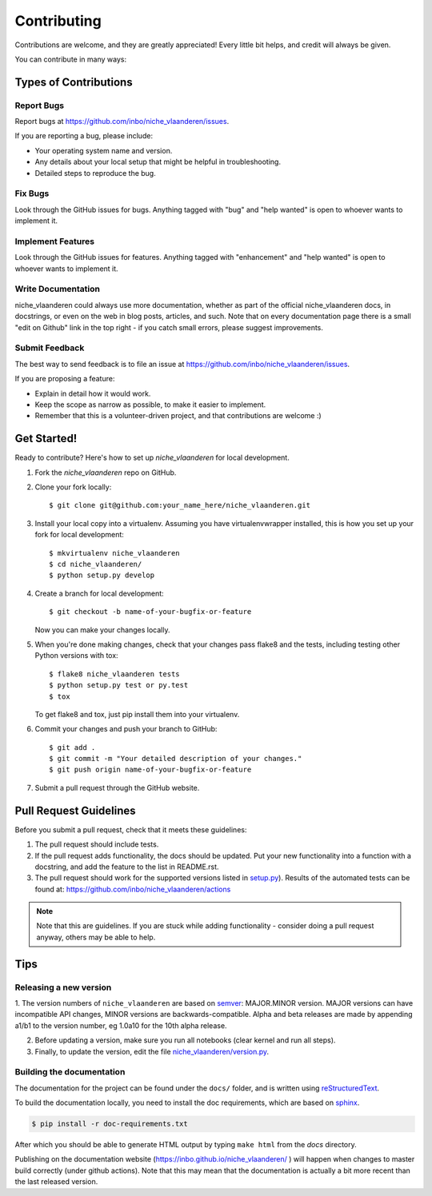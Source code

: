 .. highlight:: shell

============
Contributing
============

Contributions are welcome, and they are greatly appreciated! Every
little bit helps, and credit will always be given.

You can contribute in many ways:

Types of Contributions
----------------------

Report Bugs
~~~~~~~~~~~

Report bugs at https://github.com/inbo/niche_vlaanderen/issues.

If you are reporting a bug, please include:

* Your operating system name and version.
* Any details about your local setup that might be helpful in troubleshooting.
* Detailed steps to reproduce the bug.

Fix Bugs
~~~~~~~~

Look through the GitHub issues for bugs. Anything tagged with "bug"
and "help wanted" is open to whoever wants to implement it.

Implement Features
~~~~~~~~~~~~~~~~~~

Look through the GitHub issues for features. Anything tagged with "enhancement"
and "help wanted" is open to whoever wants to implement it.

Write Documentation
~~~~~~~~~~~~~~~~~~~

niche_vlaanderen could always use more documentation, whether as part of the
official niche_vlaanderen docs, in docstrings, or even on the web in blog posts,
articles, and such. Note that on every documentation page there is a small "edit on Github" link in the top right - if you catch small errors, please suggest improvements.

Submit Feedback
~~~~~~~~~~~~~~~

The best way to send feedback is to file an issue at https://github.com/inbo/niche_vlaanderen/issues.

If you are proposing a feature:

* Explain in detail how it would work.
* Keep the scope as narrow as possible, to make it easier to implement.
* Remember that this is a volunteer-driven project, and that contributions
  are welcome :)

Get Started!
------------

Ready to contribute? Here's how to set up `niche_vlaanderen` for local development.

1. Fork the `niche_vlaanderen` repo on GitHub.
2. Clone your fork locally::

    $ git clone git@github.com:your_name_here/niche_vlaanderen.git

3. Install your local copy into a virtualenv. Assuming you have virtualenvwrapper installed, this is how you set up your fork for local development::

    $ mkvirtualenv niche_vlaanderen
    $ cd niche_vlaanderen/
    $ python setup.py develop

4. Create a branch for local development::

    $ git checkout -b name-of-your-bugfix-or-feature

   Now you can make your changes locally.

5. When you're done making changes, check that your changes pass flake8 and the tests, including testing other Python versions with tox::

    $ flake8 niche_vlaanderen tests
    $ python setup.py test or py.test
    $ tox

   To get flake8 and tox, just pip install them into your virtualenv.

6. Commit your changes and push your branch to GitHub::

    $ git add .
    $ git commit -m "Your detailed description of your changes."
    $ git push origin name-of-your-bugfix-or-feature

7. Submit a pull request through the GitHub website.

Pull Request Guidelines
-----------------------

Before you submit a pull request, check that it meets these guidelines:

1. The pull request should include tests.
2. If the pull request adds functionality, the docs should be updated. Put
   your new functionality into a function with a docstring, and add the
   feature to the list in README.rst.
3. The pull request should work for the supported versions listed in `setup.py <https://github.com/inbo/niche_vlaanderen/blob/master/setup.py>`_).
   Results of the automated tests can be found at: https://github.com/inbo/niche_vlaanderen/actions

.. note::
    Note that this are guidelines. If you are stuck while adding functionality
    - consider doing a pull request anyway, others may be able to help.

Tips
----

Releasing a new version
~~~~~~~~~~~~~~~~~~~~~~~
1. The version numbers of ``niche_vlaanderen`` are based on semver_: MAJOR.MINOR version. MAJOR versions can have incompatible API changes,
MINOR versions are backwards-compatible. Alpha and beta releases are made by appending a1/b1 to the version number, eg 1.0a10 for the 10th alpha release.

2. Before updating a version, make sure you run all notebooks (clear kernel and run all steps).

3. Finally, to update the version, edit the file `niche_vlaanderen/version.py <https://github.com/inbo/niche_vlaanderen/blob/master/setup.py>`_.

Building the documentation
~~~~~~~~~~~~~~~~~~~~~~~~~~
The documentation for the project can be found under the ``docs/`` folder, and is written using
`reStructuredText`_.

To build the documentation locally, you need to install the doc requirements, which are based on sphinx_.

.. code-block:: bash

  $ pip install -r doc-requirements.txt

After which you should be able to generate HTML output by typing ``make html`` from the `docs` directory.

Publishing on the documentation website (https://inbo.github.io/niche_vlaanderen/ ) will happen when changes
to master build correctly (under github actions). Note that this may mean that the documentation is actually a bit more recent than the last released version.

.. _reStructuredText: https://docutils.sourceforge.net/rst.html
.. _sphinx: https://www.sphinx-doc.org/en/master/
.. _semver: https://semver.org/

